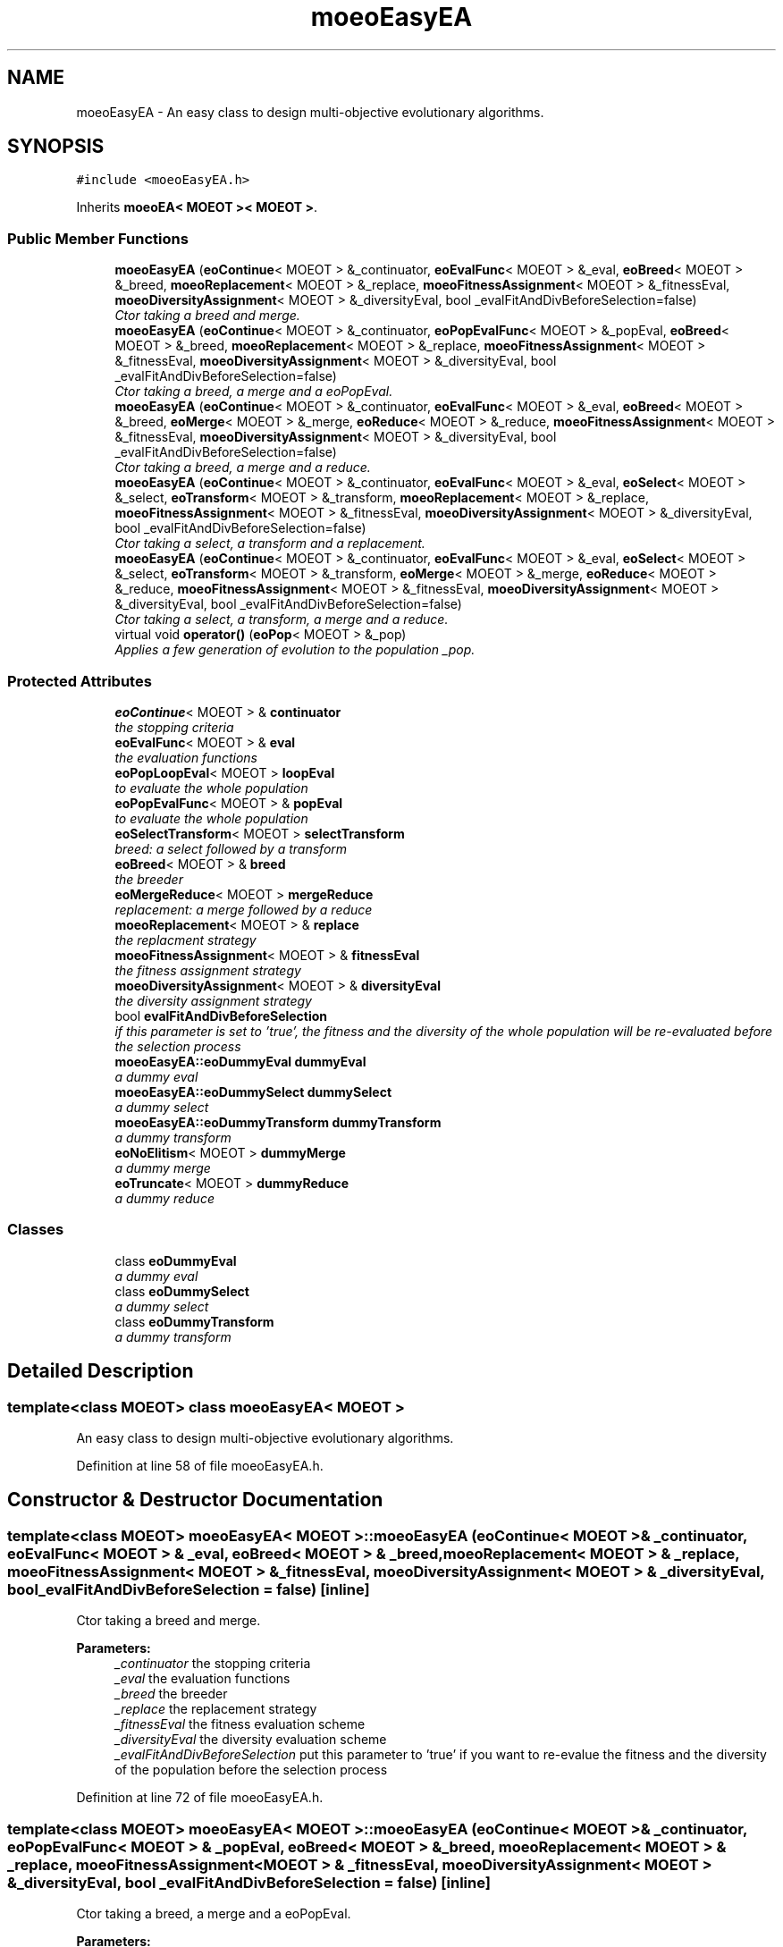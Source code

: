 .TH "moeoEasyEA" 3 "8 Oct 2007" "Version 1.0" "ParadisEO-MOEOMovingObjects" \" -*- nroff -*-
.ad l
.nh
.SH NAME
moeoEasyEA \- An easy class to design multi-objective evolutionary algorithms.  

.PP
.SH SYNOPSIS
.br
.PP
\fC#include <moeoEasyEA.h>\fP
.PP
Inherits \fBmoeoEA< MOEOT >< MOEOT >\fP.
.PP
.SS "Public Member Functions"

.in +1c
.ti -1c
.RI "\fBmoeoEasyEA\fP (\fBeoContinue\fP< MOEOT > &_continuator, \fBeoEvalFunc\fP< MOEOT > &_eval, \fBeoBreed\fP< MOEOT > &_breed, \fBmoeoReplacement\fP< MOEOT > &_replace, \fBmoeoFitnessAssignment\fP< MOEOT > &_fitnessEval, \fBmoeoDiversityAssignment\fP< MOEOT > &_diversityEval, bool _evalFitAndDivBeforeSelection=false)"
.br
.RI "\fICtor taking a breed and merge. \fP"
.ti -1c
.RI "\fBmoeoEasyEA\fP (\fBeoContinue\fP< MOEOT > &_continuator, \fBeoPopEvalFunc\fP< MOEOT > &_popEval, \fBeoBreed\fP< MOEOT > &_breed, \fBmoeoReplacement\fP< MOEOT > &_replace, \fBmoeoFitnessAssignment\fP< MOEOT > &_fitnessEval, \fBmoeoDiversityAssignment\fP< MOEOT > &_diversityEval, bool _evalFitAndDivBeforeSelection=false)"
.br
.RI "\fICtor taking a breed, a merge and a eoPopEval. \fP"
.ti -1c
.RI "\fBmoeoEasyEA\fP (\fBeoContinue\fP< MOEOT > &_continuator, \fBeoEvalFunc\fP< MOEOT > &_eval, \fBeoBreed\fP< MOEOT > &_breed, \fBeoMerge\fP< MOEOT > &_merge, \fBeoReduce\fP< MOEOT > &_reduce, \fBmoeoFitnessAssignment\fP< MOEOT > &_fitnessEval, \fBmoeoDiversityAssignment\fP< MOEOT > &_diversityEval, bool _evalFitAndDivBeforeSelection=false)"
.br
.RI "\fICtor taking a breed, a merge and a reduce. \fP"
.ti -1c
.RI "\fBmoeoEasyEA\fP (\fBeoContinue\fP< MOEOT > &_continuator, \fBeoEvalFunc\fP< MOEOT > &_eval, \fBeoSelect\fP< MOEOT > &_select, \fBeoTransform\fP< MOEOT > &_transform, \fBmoeoReplacement\fP< MOEOT > &_replace, \fBmoeoFitnessAssignment\fP< MOEOT > &_fitnessEval, \fBmoeoDiversityAssignment\fP< MOEOT > &_diversityEval, bool _evalFitAndDivBeforeSelection=false)"
.br
.RI "\fICtor taking a select, a transform and a replacement. \fP"
.ti -1c
.RI "\fBmoeoEasyEA\fP (\fBeoContinue\fP< MOEOT > &_continuator, \fBeoEvalFunc\fP< MOEOT > &_eval, \fBeoSelect\fP< MOEOT > &_select, \fBeoTransform\fP< MOEOT > &_transform, \fBeoMerge\fP< MOEOT > &_merge, \fBeoReduce\fP< MOEOT > &_reduce, \fBmoeoFitnessAssignment\fP< MOEOT > &_fitnessEval, \fBmoeoDiversityAssignment\fP< MOEOT > &_diversityEval, bool _evalFitAndDivBeforeSelection=false)"
.br
.RI "\fICtor taking a select, a transform, a merge and a reduce. \fP"
.ti -1c
.RI "virtual void \fBoperator()\fP (\fBeoPop\fP< MOEOT > &_pop)"
.br
.RI "\fIApplies a few generation of evolution to the population _pop. \fP"
.in -1c
.SS "Protected Attributes"

.in +1c
.ti -1c
.RI "\fBeoContinue\fP< MOEOT > & \fBcontinuator\fP"
.br
.RI "\fIthe stopping criteria \fP"
.ti -1c
.RI "\fBeoEvalFunc\fP< MOEOT > & \fBeval\fP"
.br
.RI "\fIthe evaluation functions \fP"
.ti -1c
.RI "\fBeoPopLoopEval\fP< MOEOT > \fBloopEval\fP"
.br
.RI "\fIto evaluate the whole population \fP"
.ti -1c
.RI "\fBeoPopEvalFunc\fP< MOEOT > & \fBpopEval\fP"
.br
.RI "\fIto evaluate the whole population \fP"
.ti -1c
.RI "\fBeoSelectTransform\fP< MOEOT > \fBselectTransform\fP"
.br
.RI "\fIbreed: a select followed by a transform \fP"
.ti -1c
.RI "\fBeoBreed\fP< MOEOT > & \fBbreed\fP"
.br
.RI "\fIthe breeder \fP"
.ti -1c
.RI "\fBeoMergeReduce\fP< MOEOT > \fBmergeReduce\fP"
.br
.RI "\fIreplacement: a merge followed by a reduce \fP"
.ti -1c
.RI "\fBmoeoReplacement\fP< MOEOT > & \fBreplace\fP"
.br
.RI "\fIthe replacment strategy \fP"
.ti -1c
.RI "\fBmoeoFitnessAssignment\fP< MOEOT > & \fBfitnessEval\fP"
.br
.RI "\fIthe fitness assignment strategy \fP"
.ti -1c
.RI "\fBmoeoDiversityAssignment\fP< MOEOT > & \fBdiversityEval\fP"
.br
.RI "\fIthe diversity assignment strategy \fP"
.ti -1c
.RI "bool \fBevalFitAndDivBeforeSelection\fP"
.br
.RI "\fIif this parameter is set to 'true', the fitness and the diversity of the whole population will be re-evaluated before the selection process \fP"
.ti -1c
.RI "\fBmoeoEasyEA::eoDummyEval\fP \fBdummyEval\fP"
.br
.RI "\fIa dummy eval \fP"
.ti -1c
.RI "\fBmoeoEasyEA::eoDummySelect\fP \fBdummySelect\fP"
.br
.RI "\fIa dummy select \fP"
.ti -1c
.RI "\fBmoeoEasyEA::eoDummyTransform\fP \fBdummyTransform\fP"
.br
.RI "\fIa dummy transform \fP"
.ti -1c
.RI "\fBeoNoElitism\fP< MOEOT > \fBdummyMerge\fP"
.br
.RI "\fIa dummy merge \fP"
.ti -1c
.RI "\fBeoTruncate\fP< MOEOT > \fBdummyReduce\fP"
.br
.RI "\fIa dummy reduce \fP"
.in -1c
.SS "Classes"

.in +1c
.ti -1c
.RI "class \fBeoDummyEval\fP"
.br
.RI "\fIa dummy eval \fP"
.ti -1c
.RI "class \fBeoDummySelect\fP"
.br
.RI "\fIa dummy select \fP"
.ti -1c
.RI "class \fBeoDummyTransform\fP"
.br
.RI "\fIa dummy transform \fP"
.in -1c
.SH "Detailed Description"
.PP 

.SS "template<class MOEOT> class moeoEasyEA< MOEOT >"
An easy class to design multi-objective evolutionary algorithms. 
.PP
Definition at line 58 of file moeoEasyEA.h.
.SH "Constructor & Destructor Documentation"
.PP 
.SS "template<class MOEOT> \fBmoeoEasyEA\fP< MOEOT >::\fBmoeoEasyEA\fP (\fBeoContinue\fP< MOEOT > & _continuator, \fBeoEvalFunc\fP< MOEOT > & _eval, \fBeoBreed\fP< MOEOT > & _breed, \fBmoeoReplacement\fP< MOEOT > & _replace, \fBmoeoFitnessAssignment\fP< MOEOT > & _fitnessEval, \fBmoeoDiversityAssignment\fP< MOEOT > & _diversityEval, bool _evalFitAndDivBeforeSelection = \fCfalse\fP)\fC [inline]\fP"
.PP
Ctor taking a breed and merge. 
.PP
\fBParameters:\fP
.RS 4
\fI_continuator\fP the stopping criteria 
.br
\fI_eval\fP the evaluation functions 
.br
\fI_breed\fP the breeder 
.br
\fI_replace\fP the replacement strategy 
.br
\fI_fitnessEval\fP the fitness evaluation scheme 
.br
\fI_diversityEval\fP the diversity evaluation scheme 
.br
\fI_evalFitAndDivBeforeSelection\fP put this parameter to 'true' if you want to re-evalue the fitness and the diversity of the population before the selection process 
.RE
.PP

.PP
Definition at line 72 of file moeoEasyEA.h.
.SS "template<class MOEOT> \fBmoeoEasyEA\fP< MOEOT >::\fBmoeoEasyEA\fP (\fBeoContinue\fP< MOEOT > & _continuator, \fBeoPopEvalFunc\fP< MOEOT > & _popEval, \fBeoBreed\fP< MOEOT > & _breed, \fBmoeoReplacement\fP< MOEOT > & _replace, \fBmoeoFitnessAssignment\fP< MOEOT > & _fitnessEval, \fBmoeoDiversityAssignment\fP< MOEOT > & _diversityEval, bool _evalFitAndDivBeforeSelection = \fCfalse\fP)\fC [inline]\fP"
.PP
Ctor taking a breed, a merge and a eoPopEval. 
.PP
\fBParameters:\fP
.RS 4
\fI_continuator\fP the stopping criteria 
.br
\fI_popEval\fP the evaluation functions for the whole population 
.br
\fI_breed\fP the breeder 
.br
\fI_replace\fP the replacement strategy 
.br
\fI_fitnessEval\fP the fitness evaluation scheme 
.br
\fI_diversityEval\fP the diversity evaluation scheme 
.br
\fI_evalFitAndDivBeforeSelection\fP put this parameter to 'true' if you want to re-evalue the fitness and the diversity of the population before the selection process 
.RE
.PP

.PP
Definition at line 90 of file moeoEasyEA.h.
.SS "template<class MOEOT> \fBmoeoEasyEA\fP< MOEOT >::\fBmoeoEasyEA\fP (\fBeoContinue\fP< MOEOT > & _continuator, \fBeoEvalFunc\fP< MOEOT > & _eval, \fBeoBreed\fP< MOEOT > & _breed, \fBeoMerge\fP< MOEOT > & _merge, \fBeoReduce\fP< MOEOT > & _reduce, \fBmoeoFitnessAssignment\fP< MOEOT > & _fitnessEval, \fBmoeoDiversityAssignment\fP< MOEOT > & _diversityEval, bool _evalFitAndDivBeforeSelection = \fCfalse\fP)\fC [inline]\fP"
.PP
Ctor taking a breed, a merge and a reduce. 
.PP
\fBParameters:\fP
.RS 4
\fI_continuator\fP the stopping criteria 
.br
\fI_eval\fP the evaluation functions 
.br
\fI_breed\fP the breeder 
.br
\fI_merge\fP the merge scheme 
.br
\fI_reduce\fP the reduce scheme 
.br
\fI_fitnessEval\fP the fitness evaluation scheme 
.br
\fI_diversityEval\fP the diversity evaluation scheme 
.br
\fI_evalFitAndDivBeforeSelection\fP put this parameter to 'true' if you want to re-evalue the fitness and the diversity of the population before the selection process 
.RE
.PP

.PP
Definition at line 109 of file moeoEasyEA.h.
.SS "template<class MOEOT> \fBmoeoEasyEA\fP< MOEOT >::\fBmoeoEasyEA\fP (\fBeoContinue\fP< MOEOT > & _continuator, \fBeoEvalFunc\fP< MOEOT > & _eval, \fBeoSelect\fP< MOEOT > & _select, \fBeoTransform\fP< MOEOT > & _transform, \fBmoeoReplacement\fP< MOEOT > & _replace, \fBmoeoFitnessAssignment\fP< MOEOT > & _fitnessEval, \fBmoeoDiversityAssignment\fP< MOEOT > & _diversityEval, bool _evalFitAndDivBeforeSelection = \fCfalse\fP)\fC [inline]\fP"
.PP
Ctor taking a select, a transform and a replacement. 
.PP
\fBParameters:\fP
.RS 4
\fI_continuator\fP the stopping criteria 
.br
\fI_eval\fP the evaluation functions 
.br
\fI_select\fP the selection scheme 
.br
\fI_transform\fP the tranformation scheme 
.br
\fI_replace\fP the replacement strategy 
.br
\fI_fitnessEval\fP the fitness evaluation scheme 
.br
\fI_diversityEval\fP the diversity evaluation scheme 
.br
\fI_evalFitAndDivBeforeSelection\fP put this parameter to 'true' if you want to re-evalue the fitness and the diversity of the population before the selection process 
.RE
.PP

.PP
Definition at line 128 of file moeoEasyEA.h.
.SS "template<class MOEOT> \fBmoeoEasyEA\fP< MOEOT >::\fBmoeoEasyEA\fP (\fBeoContinue\fP< MOEOT > & _continuator, \fBeoEvalFunc\fP< MOEOT > & _eval, \fBeoSelect\fP< MOEOT > & _select, \fBeoTransform\fP< MOEOT > & _transform, \fBeoMerge\fP< MOEOT > & _merge, \fBeoReduce\fP< MOEOT > & _reduce, \fBmoeoFitnessAssignment\fP< MOEOT > & _fitnessEval, \fBmoeoDiversityAssignment\fP< MOEOT > & _diversityEval, bool _evalFitAndDivBeforeSelection = \fCfalse\fP)\fC [inline]\fP"
.PP
Ctor taking a select, a transform, a merge and a reduce. 
.PP
\fBParameters:\fP
.RS 4
\fI_continuator\fP the stopping criteria 
.br
\fI_eval\fP the evaluation functions 
.br
\fI_select\fP the selection scheme 
.br
\fI_transform\fP the tranformation scheme 
.br
\fI_merge\fP the merge scheme 
.br
\fI_reduce\fP the reduce scheme 
.br
\fI_fitnessEval\fP the fitness evaluation scheme 
.br
\fI_diversityEval\fP the diversity evaluation scheme 
.br
\fI_evalFitAndDivBeforeSelection\fP put this parameter to 'true' if you want to re-evalue the fitness and the diversity of the population before the selection process 
.RE
.PP

.PP
Definition at line 148 of file moeoEasyEA.h.
.SH "Member Function Documentation"
.PP 
.SS "template<class MOEOT> virtual void \fBmoeoEasyEA\fP< MOEOT >::operator() (\fBeoPop\fP< MOEOT > & _pop)\fC [inline, virtual]\fP"
.PP
Applies a few generation of evolution to the population _pop. 
.PP
\fBParameters:\fP
.RS 4
\fI_pop\fP the population 
.RE
.PP

.PP
Definition at line 160 of file moeoEasyEA.h.
.PP
References moeoEasyEA< MOEOT >::breed, moeoEasyEA< MOEOT >::continuator, moeoEasyEA< MOEOT >::diversityEval, moeoEasyEA< MOEOT >::evalFitAndDivBeforeSelection, moeoEasyEA< MOEOT >::fitnessEval, moeoEasyEA< MOEOT >::popEval, and moeoEasyEA< MOEOT >::replace.

.SH "Author"
.PP 
Generated automatically by Doxygen for ParadisEO-MOEOMovingObjects from the source code.

